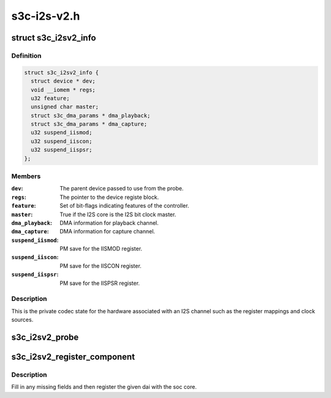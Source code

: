 .. -*- coding: utf-8; mode: rst -*-

============
s3c-i2s-v2.h
============


.. _`s3c_i2sv2_info`:

struct s3c_i2sv2_info
=====================

.. c:type:: s3c_i2sv2_info

    S3C I2S-V2 information


.. _`s3c_i2sv2_info.definition`:

Definition
----------

.. code-block:: c

  struct s3c_i2sv2_info {
    struct device * dev;
    void __iomem * regs;
    u32 feature;
    unsigned char master;
    struct s3c_dma_params * dma_playback;
    struct s3c_dma_params * dma_capture;
    u32 suspend_iismod;
    u32 suspend_iiscon;
    u32 suspend_iispsr;
  };


.. _`s3c_i2sv2_info.members`:

Members
-------

:``dev``:
    The parent device passed to use from the probe.

:``regs``:
    The pointer to the device registe block.

:``feature``:
    Set of bit-flags indicating features of the controller.

:``master``:
    True if the I2S core is the I2S bit clock master.

:``dma_playback``:
    DMA information for playback channel.

:``dma_capture``:
    DMA information for capture channel.

:``suspend_iismod``:
    PM save for the IISMOD register.

:``suspend_iiscon``:
    PM save for the IISCON register.

:``suspend_iispsr``:
    PM save for the IISPSR register.




.. _`s3c_i2sv2_info.description`:

Description
-----------

This is the private codec state for the hardware associated with an
I2S channel such as the register mappings and clock sources.



.. _`s3c_i2sv2_probe`:

s3c_i2sv2_probe
===============

.. c:function:: int s3c_i2sv2_probe (struct snd_soc_dai *dai, struct s3c_i2sv2_info *i2s, unsigned long base)

    probe for i2s device helper

    :param struct snd_soc_dai \*dai:
        The ASoC DAI structure supplied to the original probe.

    :param struct s3c_i2sv2_info \*i2s:
        Our local i2s structure to fill in.

    :param unsigned long base:
        The base address for the registers.



.. _`s3c_i2sv2_register_component`:

s3c_i2sv2_register_component
============================

.. c:function:: int s3c_i2sv2_register_component (struct device *dev, int id, const struct snd_soc_component_driver *cmp_drv, struct snd_soc_dai_driver *dai_drv)

    register component and dai with soc core

    :param struct device \*dev:
        DAI device

    :param int id:
        DAI ID

    :param const struct snd_soc_component_driver \*cmp_drv:

        *undescribed*

    :param struct snd_soc_dai_driver \*dai_drv:

        *undescribed*



.. _`s3c_i2sv2_register_component.description`:

Description
-----------

Fill in any missing fields and then register the given dai with the
soc core.

